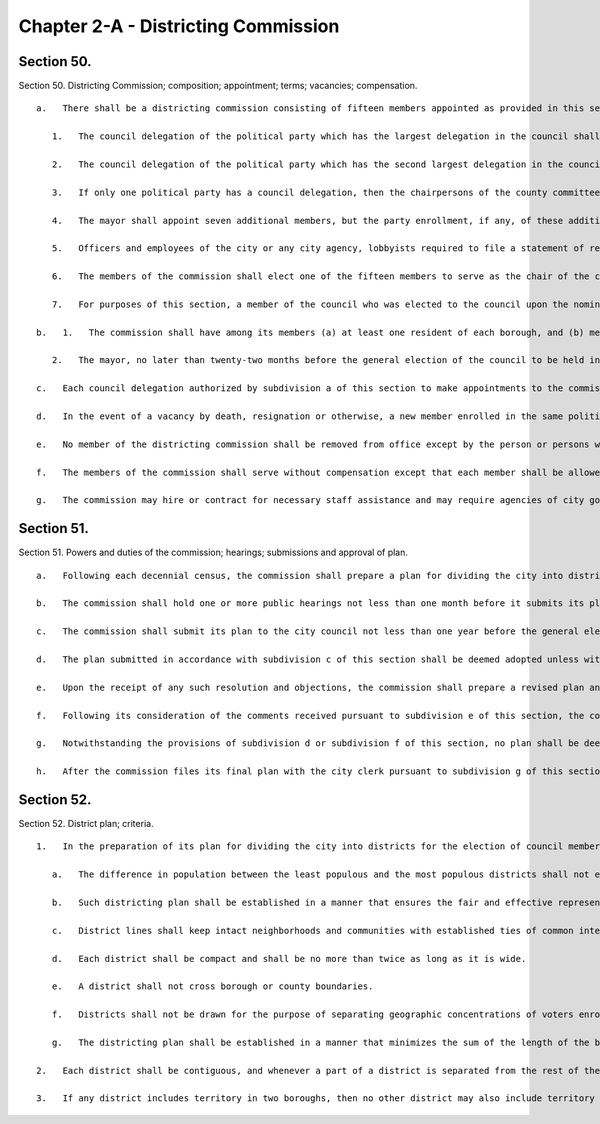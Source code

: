 Chapter 2-A - Districting Commission
=================
Section 50.
----------

Section 50. Districting Commission; composition; appointment; terms; vacancies; compensation. ::


	   a.   There shall be a districting commission consisting of fifteen members appointed as provided in this section.
	
	      1.   The council delegation of the political party which has the largest delegation in the council shall, by majority vote, appoint five members of the commission, no more than one of whom may be a resident of the same borough.
	
	      2.   The council delegation of the political party which has the second largest delegation in the council, shall, by majority vote, appoint three members of the commission, no more than one of whom may be a resident of the same borough.
	
	      3.   If only one political party has a council delegation, then the chairpersons of the county committees of the political party with no council delegation which, at the time of the general election last preceding the time at which such appointments are required to be made, had the largest number of enrolled voters in the city, shall each submit three nominations to the mayor, in order to provide a list of fifteen nominations from that party. The mayor shall appoint three members from such list, no more than one of whom may be a resident of the same borough.
	
	      4.   The mayor shall appoint seven additional members, but the party enrollment, if any, of these additional members shall be such that individuals enrolled in a single political party shall not be a majority of the total number of members of the commission.
	
	      5.   Officers and employees of the city or any city agency, lobbyists required to file a statement of registration under federal, state or local law, the employees of such lobbyists, federal, state and local elected officials, and officers of any political party shall not be eligible to be members of the commission.
	
	      6.   The members of the commission shall elect one of the fifteen members to serve as the chair of the commission.
	
	      7.   For purposes of this section, a member of the council who was elected to the council upon the nomination of more than one political party shall be considered to be a member of the council delegation of the political party on whose ballot line he or she received the largest number of votes in his or her last election to the council.
	
	   b.   1.   The commission shall have among its members (a) at least one resident of each borough, and (b) members of the racial and language minority groups in New York city which are protected by the United States voting rights act of nineteen hundred sixty-five, as amended, in proportion, as close as practicable, to their population in the city.
	
	      2.   The mayor, no later than twenty-two months before the general election of the council to be held in the year nineteen hundred and ninety-three, and every ten years thereafter, shall convene one or more meetings of all of the appointing and recommending authorities specified in subdivision a of this section for the purpose of establishing a screening and selection process for ensuring that the racial and language minority groups in New York city which are protected by the United States voting rights act of nineteen hundred sixty-five, as amended, will be fairly represented on the commission.
	
	   c.   Each council delegation authorized by subdivision a of this section to make appointments to the commission shall make such appointments no earlier than one year and eight months before, and no later than one year and six months before, the general election of the council to be held in the year nineteen hundred ninety-three, and every ten years thereafter. In any case in which the chairpersons of the county committees of a political party are authorized to submit nominations to the mayor, such nominations shall be submitted no earlier than one year and eight months before, and no later than one year and six months before, the general election of the council to be held in the year nineteen hundred ninety-three, and every ten years thereafter. The mayor shall make appointments to the commission after each council delegation authorized to make appointments has done so but not later than one year and five months before such a general election of the council. The commission's term shall end sixty days after the day of the first general election of the council following the commission's adoption of a districting plan, as set forth in section fifty-one.
	
	   d.   In the event of a vacancy by death, resignation or otherwise, a new member enrolled in the same political party from which his or her predecessor was selected shall be appointed in the same manner as the member whose departure from the commission created the vacancy to serve the balance of the term remaining.
	
	   e.   No member of the districting commission shall be removed from office except by the person or persons who appointed such member and only for cause and upon notice and hearing.
	
	   f.   The members of the commission shall serve without compensation except that each member shall be allowed actual and necessary expenses to be audited in the same manner as other city charges.
	
	   g.   The commission may hire or contract for necessary staff assistance and may require agencies of city government to provide technical assistance. The commission shall have a budget as provided by the mayor.




Section 51.
----------

Section 51. Powers and duties of the commission; hearings; submissions and approval of plan. ::


	   a.   Following each decennial census, the commission shall prepare a plan for dividing the city into districts for the election of council members. In preparing the plan, the commission shall be guided by the criteria set forth in section fifty-two.
	
	   b.   The commission shall hold one or more public hearings not less than one month before it submits its plan to the city council, in accordance with subdivision c of this section. The commission shall make its plan available to the public for inspection and comment not less than one month before the first such public hearing.
	
	   c.   The commission shall submit its plan to the city council not less than one year before the general election of the city council to be held in the year nineteen hundred ninety-three and every ten years thereafter.
	
	   d.   The plan submitted in accordance with subdivision c of this section shall be deemed adopted unless within three weeks, the council by the vote of a majority of all of its members adopts a resolution objecting to such plan and returns the plan to the commission with such resolution and a statement of its objections, and with copies of the written objections of any individual members of the council who have submitted objections to the speaker prior to such date. Any objections from individual members submitted to the speaker by such date shall be transmitted to the districting commission whether or not the council objects to such districting plan.
	
	   e.   Upon the receipt of any such resolution and objections, the commission shall prepare a revised plan and shall, no later than ten months before such general election of the city council, make such plan available to the council and the public for inspection and comment. The commission shall hold public hearings and seek public comment on such revised plan.
	
	   f.   Following its consideration of the comments received pursuant to subdivision e of this section, the commission shall, no later than eight months before such general election of the council, prepare and submit a final plan for the redistricting of the council.
	
	   g.   Notwithstanding the provisions of subdivision d or subdivision f of this section, no plan shall be deemed adopted in accordance with either of such subdivisions until the commission files, with the city clerk, a copy of such plan and a statement signed by at least nine members of the commission certifying that, within the constraint of paragraph a of subdivision one of section fifty-two, the criteria set forth in the other paragraphs of such subdivision have been applied in the order in which they are listed and that such criteria have been implemented, in such order, to the maximum extent practicable. Such certification shall also set forth the manner in which the commission implemented the requirements of paragraph b of subdivision one of section fifty-two. Such plan shall be deemed adopted upon the commission's filing with the city clerk of such plan and such certification.
	
	   h.   After the commission files its final plan with the city clerk pursuant to subdivision g of this section, the commission shall take all steps necessary to ensure that such plan is effectuated, including but not limited to submitting such plan for preclearance by the United States department of justice pursuant to the United States voting rights act of nineteen hundred sixty-five, as amended, and making such adjustments in its plan as may be necessary and appropriate to respond to a determination of a court or the United States department of justice.




Section 52.
----------

Section 52. District plan; criteria. ::


	   1.   In the preparation of its plan for dividing the city into districts for the election of council members, the commission shall apply the criteria set forth in the following paragraphs to the maximum extent practicable. The following paragraphs shall be applied and given priority in the order in which they are listed.
	
	      a.   The difference in population between the least populous and the most populous districts shall not exceed ten percentum (10%) of the average population for all districts, according to figures available from the most recent decennial census. Any such differences in population must be justified by the other criteria set forth in this section.
	
	      b.   Such districting plan shall be established in a manner that ensures the fair and effective representation of the racial and language minority groups in New York city which are protected by the United States voting rights act of nineteen hundred sixty-five, as amended.
	
	      c.   District lines shall keep intact neighborhoods and communities with established ties of common interest and association, whether historical, racial, economic, ethnic, religious or other.
	
	      d.   Each district shall be compact and shall be no more than twice as long as it is wide.
	
	      e.   A district shall not cross borough or county boundaries.
	
	      f.   Districts shall not be drawn for the purpose of separating geographic concentrations of voters enrolled in the same political party into two or more districts in order to diminish the effective representation of such voters.
	
	      g.   The districting plan shall be established in a manner that minimizes the sum of the length of the boundaries of all of the districts included in the plan.
	
	   2.   Each district shall be contiguous, and whenever a part of a district is separated from the rest of the district by a body of water, there shall be a connection by a bridge, a tunnel, a tramway or by regular ferry service.
	
	   3.   If any district includes territory in two boroughs, then no other district may also include territory from the same two boroughs.




